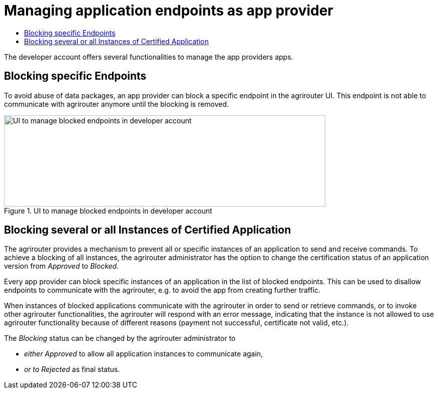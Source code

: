= Managing application endpoints as app provider
:imagesdir: _images/
:toc:
:toc-title:
:toclevels: 4

The developer account offers several functionalities to manage the app providers apps.

== Blocking specific Endpoints

To avoid abuse of data packages, an app provider can block a specific endpoint in the agrirouter UI. This endpoint is not able to communicate with agrirouter anymore until the blocking is removed.

.UI to manage blocked endpoints in developer account
image::ig1/image40.png[UI to manage blocked endpoints in developer account,642,182]


== Blocking several or all Instances of Certified Application

The agrirouter provides a mechanism to prevent all or specific instances of an application to send and receive commands. To achieve a blocking of all instances, the agrirouter administrator has the option to change the certification status of an application version from _Approved_ to _Blocked_.

Every app provider can block specific instances of an application in the list of blocked endpoints. This can be used to disallow endpoints to communicate with the agrirouter, e.g. to avoid the app from creating further traffic.

When instances of blocked applications communicate with the agrirouter in order to send or retrieve commands, or to invoke other agrirouter functionalities, the agrirouter will respond with an error message, indicating that the instance is not allowed to use agrirouter functionality because of different reasons (payment not successful, certificate not valid, etc.).

The _Blocking_ status can be changed by the agrirouter administrator to

* _either Approved_ to allow all application instances to communicate again,
* _or to Rejected_ as final status.
